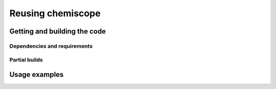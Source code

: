 Reusing chemiscope
==================

Getting and building the code
^^^^^^^^^^^^^^^^^^^^^^^^^^^^^

Dependencies and requirements
-----------------------------

Partial builds
--------------

Usage examples
^^^^^^^^^^^^^^
